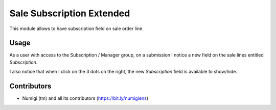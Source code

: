 Sale Subscription Extended
==========================
This module allows to have subscription field on sale order line.

Usage
-----
As a user with access to the Subscription / Manager group, on a submission I notice a new field on the sale lines entitled `Subscription`.

.. image:: static/description/sale_order_line_subscription_showed.png

I also notice that when I click on the 3 dots on the right, the new `Subscription` field is available to show/hide.

.. image:: static/description/sale_order_line_subscription_hidden.png

Contributors
------------
* Numigi (tm) and all its contributors (https://bit.ly/numigiens)
